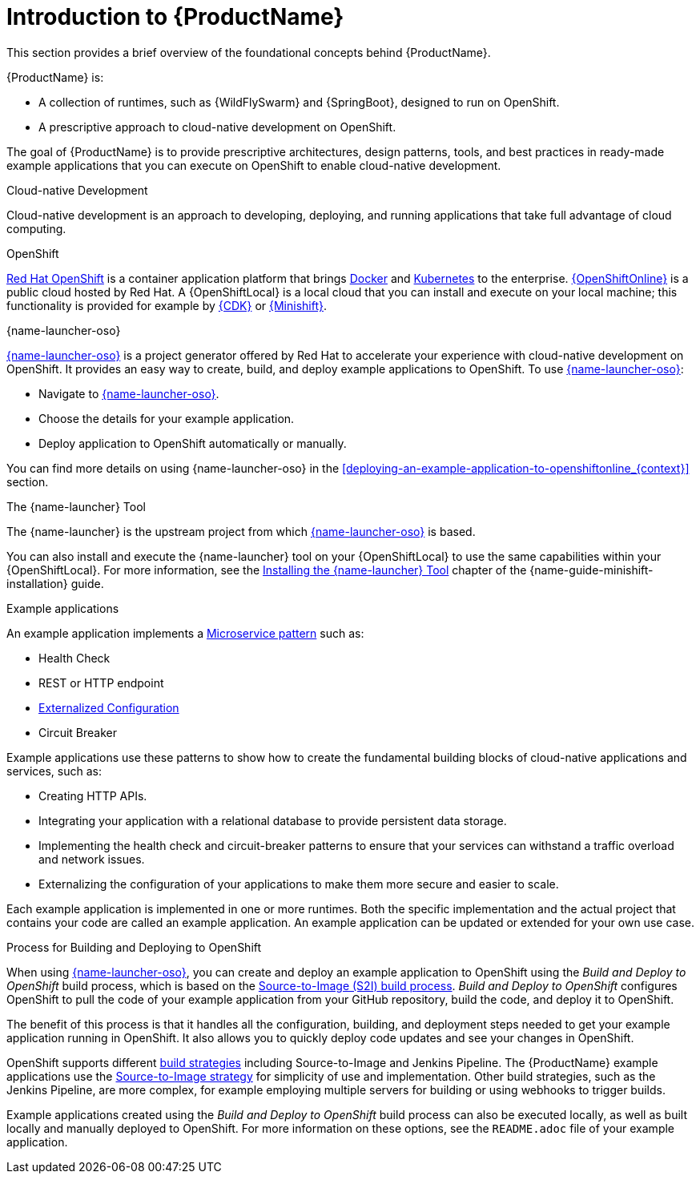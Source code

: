 
[id='introduction-to-productname_{context}']
= Introduction to {ProductName}
This section provides a brief overview of the foundational concepts behind {ProductName}.

{ProductName} is:

* A collection of runtimes, such as {WildFlySwarm} and {SpringBoot}, designed to run on OpenShift.
* A prescriptive approach to cloud-native development on OpenShift.

The goal of {ProductName} is to provide prescriptive architectures, design patterns, tools, and best practices in ready-made example applications that you can execute on OpenShift to enable cloud-native development.

.Cloud-native Development
Cloud-native development is an approach to developing, deploying, and running applications that take full advantage of cloud computing.

.OpenShift
link:https://www.openshift.com[Red Hat OpenShift] is a container application platform that brings link:https://www.redhat.com/en/topics/containers/what-is-docker[Docker] and link:https://www.redhat.com/en/topics/containers/what-is-kubernetes[Kubernetes] to the enterprise. link:{link-launcher-oso}[{OpenShiftOnline}] is a public cloud hosted by Red Hat. A {OpenShiftLocal} is a local cloud that you can install and execute on your local machine; this functionality is provided for example by link:https://developers.redhat.com/products/cdk/overview/[{CDK}] or link:https://www.openshift.org/minishift/[{Minishift}].


[[launcher-details]]
.{name-launcher-oso}
link:{link-launcher-oso}[{name-launcher-oso}] is a project generator offered by Red Hat to accelerate your experience with cloud-native development on OpenShift. It provides an easy way to create, build, and deploy example applications to OpenShift. To use link:{link-launcher-oso}[{name-launcher-oso}]:

* Navigate to link:{link-launcher-oso}[{name-launcher-oso}].
* Choose the details for your example application.
* Deploy application to OpenShift automatically or manually.

You can find more details on using {name-launcher-oso} in the xref:deploying-an-example-application-to-openshiftonline_{context}[] section.

.The {name-launcher} Tool
The {name-launcher} is the upstream project from which link:{link-launcher-oso}[{name-launcher-oso}] is based.

You can also install and execute the {name-launcher} tool on your {OpenShiftLocal} to use the same capabilities within your {OpenShiftLocal}. For more information, see the link:{link-guide-minishift-installation}#installing-launcher-tool_minishift[Installing the {name-launcher} Tool] chapter of the {name-guide-minishift-installation} guide.

.Example applications
An example application implements a link:http://microservices.io/patterns/microservices.html[Microservice pattern] such as:

* Health Check
* REST or HTTP endpoint
* link:https://docs.openshift.com/online/dev_guide/configmaps.html[Externalized Configuration]
* Circuit Breaker

Example applications use these patterns to show how to create the fundamental building blocks of cloud-native applications and services, such as:

* Creating HTTP APIs.
* Integrating your application with a relational database to provide persistent data storage.
* Implementing the health check and circuit-breaker patterns to ensure that your services can withstand a traffic overload and network issues.
* Externalizing the configuration of your applications to make them more secure and easier to scale.
//* Securing your applications with {RHSSO} to provide authentication and authorization functionality

Each example application is implemented in one or more runtimes. Both the specific implementation and the actual project that contains your code are called an example application. An example application can be updated or extended for your own use case.

[#build-and-deploy-process]
.Process for Building and Deploying to OpenShift

When using link:{link-launcher-oso}[{name-launcher-oso}], you can create and deploy an example application to OpenShift using the _Build and Deploy to OpenShift_ build process, which is based on the link:{link-guide-thorntail}#the-source-to-image-s2i-build-process[Source-to-Image (S2I) build process]. _Build and Deploy to OpenShift_ configures OpenShift to pull the code of your example application from your GitHub repository, build the code, and deploy it to OpenShift.

The benefit of this process is that it handles all the configuration, building, and deployment steps needed to get your example application running in OpenShift. It also allows you to quickly deploy code updates and see your changes in OpenShift.

OpenShift supports different link:https://docs.openshift.com/online/dev_guide/builds/index.html[build strategies] including Source-to-Image and Jenkins Pipeline. The {ProductName} example applications use the link:https://docs.openshift.com/online/architecture/core_concepts/builds_and_image_streams.html#source-build[Source-to-Image strategy] for simplicity of use and implementation. Other build strategies, such as the Jenkins Pipeline, are more complex, for example employing multiple servers for building or using webhooks to trigger builds.

Example applications created using the _Build and Deploy to OpenShift_ build process can also be executed locally, as well as built locally and manually deployed to OpenShift. For more information on these options, see the `README.adoc` file of your example application.
